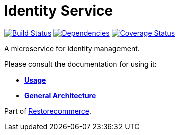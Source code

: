= Identity Service

https://travis-ci.org/restorecommerce/identity-srv?branch=master[image:https://img.shields.io/travis/restorecommerce/identity-srv/master.svg?style=flat-square[Build Status]]
https://depfu.com/repos/github/restorecommerce/identity-srv?branch=master[image:https://img.shields.io/depfu/dependencies/github/restorecommerce/identity-srv?style=flat-square[Dependencies]]
https://coveralls.io/github/restorecommerce/identity-srv?branch=master[image:http://img.shields.io/coveralls/github/restorecommerce/identity-srv/master.svg?style=flat-square[Coverage Status]]

A microservice for identity management.

Please consult the documentation for using it:

- *link:https://docs.restorecommerce.io/identity-srv/index.html[Usage]*
- *link:https://docs.restorecommerce.io/architecture/index.html[General Architecture]*

Part of link:https://github.com/restorecommerce[Restorecommerce].
